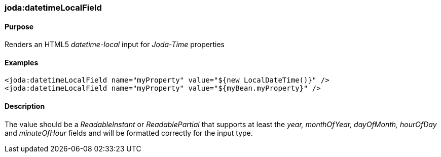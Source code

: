 [[datetimeLocalField]]
=== joda:datetimeLocalField

==== Purpose

Renders an HTML5 _datetime-local_ input for _Joda-Time_ properties

==== Examples

[source,groovy]
----
<joda:datetimeLocalField name="myProperty" value="${new LocalDateTime()}" />
<joda:datetimeLocalField name="myProperty" value="${myBean.myProperty}" />
----

==== Description

The value should be a _ReadableInstant_ or _ReadablePartial_ that supports at least the _year, monthOfYear, dayOfMonth, hourOfDay_ and _minuteOfHour_ fields and will be formatted correctly for the input type.
